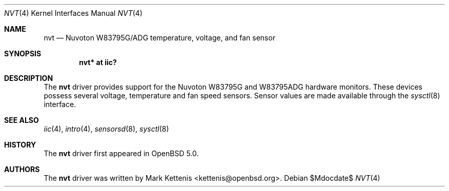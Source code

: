 .\"	$OpenBSD: src/share/man/man4/nvt.4,v 1.1 2011/07/03 21:37:19 kettenis Exp $
.\"
.\" Copyright (c) 2011 Mark Kettenis <kettenis@openbsd.org>
.\"
.\" Permission to use, copy, modify, and distribute this software for any
.\" purpose with or without fee is hereby granted, provided that the above
.\" copyright notice and this permission notice appear in all copies.
.\"
.\" THE SOFTWARE IS PROVIDED "AS IS" AND THE AUTHOR DISCLAIMS ALL WARRANTIES
.\" WITH REGARD TO THIS SOFTWARE INCLUDING ALL IMPLIED WARRANTIES OF
.\" MERCHANTABILITY AND FITNESS. IN NO EVENT SHALL THE AUTHOR BE LIABLE FOR
.\" ANY SPECIAL, DIRECT, INDIRECT, OR CONSEQUENTIAL DAMAGES OR ANY DAMAGES
.\" WHATSOEVER RESULTING FROM LOSS OF USE, DATA OR PROFITS, WHETHER IN AN
.\" ACTION OF CONTRACT, NEGLIGENCE OR OTHER TORTIOUS ACTION, ARISING OUT OF
.\" OR IN CONNECTION WITH THE USE OR PERFORMANCE OF THIS SOFTWARE.
.\"
.Dd $Mdocdate$
.Dt NVT 4
.Os
.Sh NAME
.Nm nvt
.Nd Nuvoton W83795G/ADG  temperature, voltage, and fan sensor
.Sh SYNOPSIS
.Cd "nvt* at iic?"
.Sh DESCRIPTION
The
.Nm
driver provides support for the
.Tn Nuvoton
W83795G and W83795ADG hardware monitors.
These devices possess several voltage, temperature and fan speed sensors.
Sensor values are made available through the
.Xr sysctl 8
interface.
.Sh SEE ALSO
.Xr iic 4 ,
.Xr intro 4 ,
.Xr sensorsd 8 ,
.Xr sysctl 8
.Sh HISTORY
The
.Nm
driver first appeared in
.Ox 5.0 .
.Sh AUTHORS
.An -nosplit
The
.Nm
driver was written by
.An Mark Kettenis Aq kettenis@openbsd.org .
